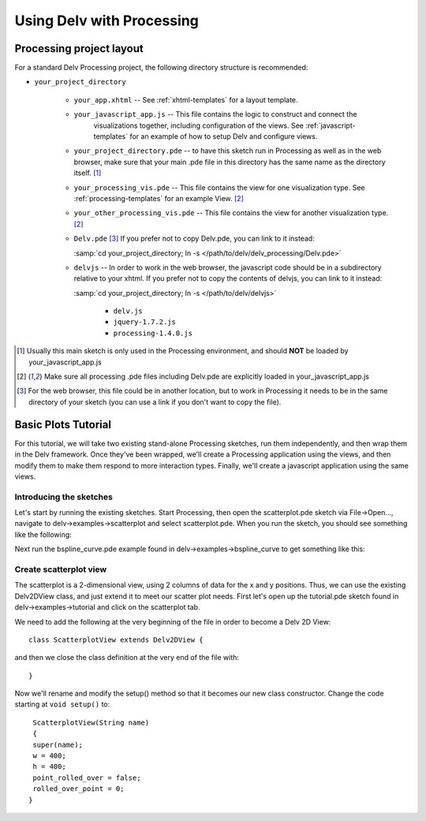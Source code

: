 ###########################
Using Delv with Processing
###########################

.. _processing-project-layout:

=========================
Processing project layout
=========================

For a standard Delv Processing project, the following directory
structure is recommended:

* ``your_project_directory``

   * ``your_app.xhtml`` -- See :ref:`xhtml-templates` for a layout template.
   * ``your_javascript_app.js`` -- This file contains the logic to construct and connect the
        visualizations together, including configuration of the views.  See
        :ref:`javascript-templates` for an example of how to setup Delv and configure views. 
   * ``your_project_directory.pde`` -- to have this sketch run in Processing as well as in the web browser,
     make sure that your main .pde file in this directory has the same name as the directory
     itself. [#f1]_
   * ``your_processing_vis.pde`` -- This file contains the view for one visualization type.  See
     :ref:`processing-templates` for an example View. [#f2]_ 
   * ``your_other_processing_vis.pde`` -- This file contains the view for another visualization
     type.  [#f2]_ 
   * ``Delv.pde``    [#f3]_  If you prefer not to copy Delv.pde, you can link to it instead:

     :samp:`cd your_project_directory; ln -s  </path/to/delv/delv_processing/Delv.pde>`    

   * ``delvjs`` -- In order to work in the web browser, the javascript code
     should be in a subdirectory relative to your xhtml.  If you prefer not to copy the contents of
     delvjs, you can link to it instead: 

     :samp:`cd your_project_directory; ln -s </path/to/delv/delvjs>`      
   
      * ``delv.js``
      * ``jquery-1.7.2.js``
      * ``processing-1.4.0.js``
      

.. todo::
   provide links to download info for delv.js, jquery, processing.js, etc.

.. [#f1] Usually this main sketch is only used in the Processing environment, and should **NOT** be loaded by your_javascript_app.js
.. [#f2] Make sure all processing .pde files including Delv.pde are explicitly loaded in your_javascript_app.js
.. [#f3] For the web browser, this file could be in another location, but to work in Processing it needs to be in the same directory of your sketch (you can use a link if you don't want to copy the file). 

================
Basic Plots Tutorial
================
For this tutorial, we will take two existing stand-alone Processing sketches, run them
independently, and then wrap them in the Delv framework.  Once they've been wrapped, we'll create
a Processing application using the views, and then modify them to make them respond to more interaction
types.  Finally, we'll create a javascript application using the same views.

---------------------
Introducing the sketches
---------------------
Let's start by running the existing sketches.  Start Processing, then open the scatterplot.pde
sketch via File->Open..., navigate to delv->examples->scatterplot and select scatterplot.pde.  When
you run the sketch, you should see something like the following:

.. image:: images/stand-alone_scatterplot.*

Next run the bspline_curve.pde example found in delv->examples->bspline_curve to get something like
this:

.. image:: images/stand-alone_bspline.*

--------------------
Create scatterplot view
--------------------

The scatterplot is a 2-dimensional view, using 2 columns of data for the x and y positions.  Thus,
we can use the existing Delv2DView class, and just extend it to meet our scatter plot needs.  First
let's open up the tutorial.pde sketch found in delv->examples->tutorial and click on the scatterplot
tab.

We need to add the following at the very beginning of the file in order to become a Delv 2D
View::

    class ScatterplotView extends Delv2DView {

and then we close the class definition at the very end of the file with::

   }

Now we'll rename and modify the setup() method so that it becomes our new class constructor.
Change the code starting at ``void setup()`` to::

   ScatterplotView(String name)
   {
   super(name);
   w = 400;
   h = 400;
   point_rolled_over = false;
   rolled_over_point = 0;
  }
